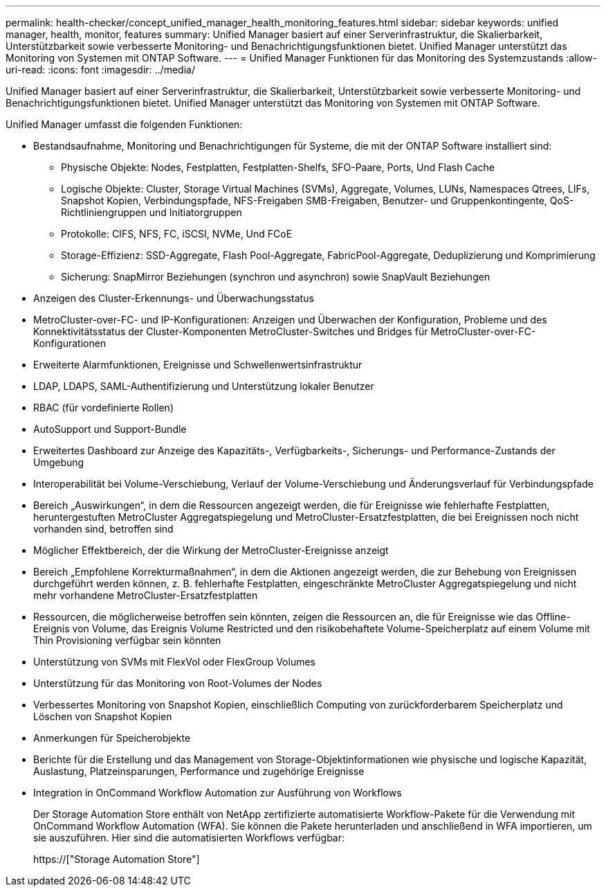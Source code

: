 ---
permalink: health-checker/concept_unified_manager_health_monitoring_features.html 
sidebar: sidebar 
keywords: unified manager, health, monitor, features 
summary: Unified Manager basiert auf einer Serverinfrastruktur, die Skalierbarkeit, Unterstützbarkeit sowie verbesserte Monitoring- und Benachrichtigungsfunktionen bietet. Unified Manager unterstützt das Monitoring von Systemen mit ONTAP Software. 
---
= Unified Manager Funktionen für das Monitoring des Systemzustands
:allow-uri-read: 
:icons: font
:imagesdir: ../media/


[role="lead"]
Unified Manager basiert auf einer Serverinfrastruktur, die Skalierbarkeit, Unterstützbarkeit sowie verbesserte Monitoring- und Benachrichtigungsfunktionen bietet. Unified Manager unterstützt das Monitoring von Systemen mit ONTAP Software.

Unified Manager umfasst die folgenden Funktionen:

* Bestandsaufnahme, Monitoring und Benachrichtigungen für Systeme, die mit der ONTAP Software installiert sind:
+
** Physische Objekte: Nodes, Festplatten, Festplatten-Shelfs, SFO-Paare, Ports, Und Flash Cache
** Logische Objekte: Cluster, Storage Virtual Machines (SVMs), Aggregate, Volumes, LUNs, Namespaces Qtrees, LIFs, Snapshot Kopien, Verbindungspfade, NFS-Freigaben SMB-Freigaben, Benutzer- und Gruppenkontingente, QoS-Richtliniengruppen und Initiatorgruppen
** Protokolle: CIFS, NFS, FC, iSCSI, NVMe, Und FCoE
** Storage-Effizienz: SSD-Aggregate, Flash Pool-Aggregate, FabricPool-Aggregate, Deduplizierung und Komprimierung
** Sicherung: SnapMirror Beziehungen (synchron und asynchron) sowie SnapVault Beziehungen


* Anzeigen des Cluster-Erkennungs- und Überwachungsstatus
* MetroCluster-over-FC- und IP-Konfigurationen: Anzeigen und Überwachen der Konfiguration, Probleme und des Konnektivitätsstatus der Cluster-Komponenten MetroCluster-Switches und Bridges für MetroCluster-over-FC-Konfigurationen
* Erweiterte Alarmfunktionen, Ereignisse und Schwellenwertsinfrastruktur
* LDAP, LDAPS, SAML-Authentifizierung und Unterstützung lokaler Benutzer
* RBAC (für vordefinierte Rollen)
* AutoSupport und Support-Bundle
* Erweitertes Dashboard zur Anzeige des Kapazitäts-, Verfügbarkeits-, Sicherungs- und Performance-Zustands der Umgebung
* Interoperabilität bei Volume-Verschiebung, Verlauf der Volume-Verschiebung und Änderungsverlauf für Verbindungspfade
* Bereich „Auswirkungen“, in dem die Ressourcen angezeigt werden, die für Ereignisse wie fehlerhafte Festplatten, heruntergestuften MetroCluster Aggregatspiegelung und MetroCluster-Ersatzfestplatten, die bei Ereignissen noch nicht vorhanden sind, betroffen sind
* Möglicher Effektbereich, der die Wirkung der MetroCluster-Ereignisse anzeigt
* Bereich „Empfohlene Korrekturmaßnahmen“, in dem die Aktionen angezeigt werden, die zur Behebung von Ereignissen durchgeführt werden können, z. B. fehlerhafte Festplatten, eingeschränkte MetroCluster Aggregatspiegelung und nicht mehr vorhandene MetroCluster-Ersatzfestplatten
* Ressourcen, die möglicherweise betroffen sein könnten, zeigen die Ressourcen an, die für Ereignisse wie das Offline-Ereignis von Volume, das Ereignis Volume Restricted und den risikobehaftete Volume-Speicherplatz auf einem Volume mit Thin Provisioning verfügbar sein könnten
* Unterstützung von SVMs mit FlexVol oder FlexGroup Volumes
* Unterstützung für das Monitoring von Root-Volumes der Nodes
* Verbessertes Monitoring von Snapshot Kopien, einschließlich Computing von zurückforderbarem Speicherplatz und Löschen von Snapshot Kopien
* Anmerkungen für Speicherobjekte
* Berichte für die Erstellung und das Management von Storage-Objektinformationen wie physische und logische Kapazität, Auslastung, Platzeinsparungen, Performance und zugehörige Ereignisse
* Integration in OnCommand Workflow Automation zur Ausführung von Workflows
+
Der Storage Automation Store enthält von NetApp zertifizierte automatisierte Workflow-Pakete für die Verwendung mit OnCommand Workflow Automation (WFA). Sie können die Pakete herunterladen und anschließend in WFA importieren, um sie auszuführen. Hier sind die automatisierten Workflows verfügbar:

+
https://["Storage Automation Store"]


